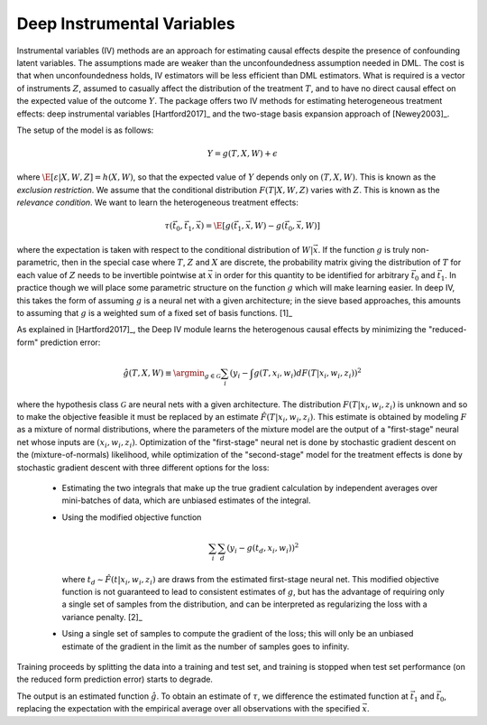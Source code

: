 Deep Instrumental Variables
===========================

Instrumental variables (IV) methods are an approach for estimating causal effects despite the presence of confounding latent variables.  
The assumptions made are weaker than the unconfoundedness assumption needed in DML.
The cost is that when unconfoundedness holds, IV estimators will be less efficient than DML estimators.  
What is required is a vector of instruments :math:`Z`, assumed to casually affect the distribution of the treatment :math:`T`, 
and to have no direct causal effect on the expected value of the outcome :math:`Y`.  The package offers two IV methods for 
estimating heterogeneous treatment effects: deep instrumental variables [Hartford2017]_ and the two-stage basis expansion approach 
of [Newey2003]_.  

The setup of the model is as follows: 

.. math::

    Y = g(T, X, W) + \epsilon

where :math:`\E[\varepsilon|X,W,Z] = h(X,W)`, so that the expected value of :math:`Y` depends only on :math:`(T,X,W)`. 
This is known as the *exclusion restriction*.
We assume that the conditional distribution :math:`F(T|X,W,Z)` varies with :math:`Z`.
This is known as the *relevance condition*.
We want to learn the heterogeneous treatment effects: 

.. math::

    \tau(\vec{t}_0, \vec{t}_1, \vec{x}) = \E[g(\vec{t}_1,\vec{x},W) - g(\vec{t}_0,\vec{x},W)] 

where the expectation is taken with respect to the conditional distribution of :math:`W|\vec{x}`.
If the function :math:`g` is truly non-parametric, then in the special case where :math:`T`, :math:`Z` and :math:`X` are discrete, 
the probability matrix giving the distribution of :math:`T` for each value of :math:`Z` needs to be invertible pointwise at :math:`\vec{x}` 
in order for this quantity to be identified for arbitrary :math:`\vec{t}_0` and :math:`\vec{t}_1`.
In practice though we will place some parametric structure on the function :math:`g` which will make learning easier.
In deep IV, this takes the form of assuming :math:`g` is a neural net with a given architecture; in the sieve based approaches, 
this amounts to assuming that :math:`g` is a weighted sum of a fixed set of basis functions. [1]_

As explained in [Hartford2017]_, the Deep IV module learns the heterogenous causal effects by minimizing the "reduced-form" prediction error:

.. math::

    \hat{g}(T,X,W) \equiv \argmin_{g \in \mathcal{G}} \sum_i \left(y_i - \int g(T,x_i,w_i) dF(T|x_i,w_i,z_i)\right)^2 

where the hypothesis class :math:`\mathcal{G}` are neural nets with a given architecture.
The distribution :math:`F(T|x_i,w_i,z_i)` is unknown and so to make the objective feasible it must be replaced by an estimate 
:math:`\hat{F}(T|x_i,w_i,z_i)`.
This estimate is obtained by modeling :math:`F` as a mixture of normal distributions, where the parameters of the mixture model are 
the output of a "first-stage" neural net whose inputs are :math:`(x_i,w_i,z_i)`.  
Optimization of the "first-stage" neural net is done by stochastic gradient descent on the (mixture-of-normals) likelihood, 
while optimization of the "second-stage" model for the treatment effects is done by stochastic gradient descent with 
three different options for the loss:

    *   Estimating the two integrals that make up the true gradient calculation by independent averages over 
        mini-batches of data, which are unbiased estimates of the integral.
    *   Using the modified objective function 
    
        .. math::
        
            \sum_i \sum_d \left(y_i - g(t_d,x_i,w_i)\right)^2

        where :math:`t_d \sim \hat{F}(t|x_i,w_i,z_i)` are draws from the estimated first-stage neural net. This modified 
        objective function is not guaranteed to lead to consistent estimates of :math:`g`, but has the advantage of requiring
        only a single set of samples from the distribution, and can be interpreted as regularizing the loss with a 
        variance penalty. [2]_
    *   Using a single set of samples to compute the gradient of the loss; this will only be an unbiased estimate of the 
        gradient in the limit as the number of samples goes to infinity.

Training proceeds by splitting the data into a training and test set, and training is stopped when test set performance 
(on the reduced form prediction error) starts to degrade.  

The output is an estimated function :math:`\hat{g}`.  To obtain an estimate of :math:`\tau`, we difference the estimated 
function at :math:`\vec{t}_1` and :math:`\vec{t}_0`, replacing the expectation with the empirical average over all
observations with the specified :math:`\vec{x}`.    


